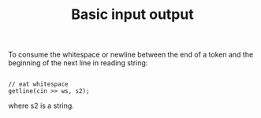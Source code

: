 #+TITLE: Basic input output


To consume the whitespace or newline between the end of a token and the beginning of the next line in reading string:
#+begin_src

// eat whitespace
getline(cin >> ws, s2);
#+end_src

where s2 is a string.
